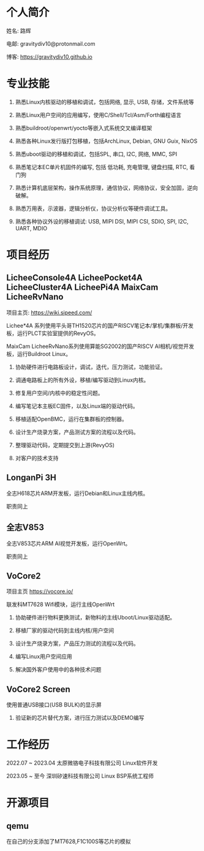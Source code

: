 * 个人简介

姓名: 路辉

电邮: gravitydiv10@protonmail.com

博客: https://gravitydiv10.github.io

* 专业技能

1. 熟悉Linux内核驱动的移植和调试，包括网络, 显示, USB, 存储，文件系统等

2. 熟悉Linux用户空间的应用编写，使用C/Shell/Tcl/Asm/Forth编程语言

3. 熟悉buildroot/openwrt/yocto等嵌入式系统交叉编译框架

4. 熟悉各种Linux发行版打包移植，包括ArchLinux, Debian, GNU Guix, NixOS

5. 熟悉uboot驱动的移植和调试，包括SPL, 串口, I2C, 网络, MMC, SPI

6. 熟悉笔记本EC单片机固件的编写, 包括 低功耗, 充电管理, 键盘扫描, RTC, 看门狗

7. 熟悉计算机底层架构，操作系统原理，通信协议，网络协议，安全加固，逆向破解。

8. 熟悉万用表，示波器，逻辑分析仪，协议分析仪等硬件调试工具。

9. 熟悉各种协议外设的移植调试: USB, MIPI DSI, MIPI CSI, SDIO, SPI, I2C, UART, MDIO

* 项目经历

** LicheeConsole4A LicheePocket4A LicheeCluster4A LicheePi4A MaixCam LicheeRvNano

项目主页: https://wiki.sipeed.com/

Lichee*4A 系列使用平头哥TH1520芯片的国产RISCV笔记本/掌机/集群板/开发板，运行PLCT实验室提供的RevyOS。

MaixCam LicheeRvNano系列使用算能SG2002的国产RISCV AI相机/视觉开发板，运行Buildroot Linux。

1. 协助硬件进行电路板设计，调试，迭代，压力测试，功能验证。

2. 调通电路板上的所有外设，移植/编写驱动到Linux内核。

3. 修复用户空间/内核中的稳定性问题。

4. 编写笔记本主板EC固件，以及Linux端的驱动代码。

5. 移植适配OpenBMC，运行在集群板的控制器。

6. 设计生产烧录方案，产品测试方案的流程以及代码。

7. 整理驱动代码，定期提交到上游(RevyOS)

8. 对客户的技术支持

** LonganPi 3H

全志H618芯片ARM开发板，运行Debian和Linux主线内核。

职责同上

** 全志V853 

全志V853芯片ARM AI视觉开发板，运行OpenWrt。

职责同上

** VoCore2

项目主页 https://vocore.io/

联发科MT7628 Wifi模块，运行主线OpenWrt

1. 协助硬件进行物料更换测试，新物料的主线Uboot/Linux驱动适配。

2. 移植厂家的驱动代码到主线内核/用户空间

3. 设计生产烧录方案，产品压力测试的流程以及代码。

4. 编写Linux用户空间应用

5. 解决国外客户使用中的各种技术问题

** VoCore2 Screen

使用普通USB接口(USB BULK)的显示屏

1. 验证新的芯片替代方案，进行压力测试以及DEMO编写

* 工作经历

2022.07 ~ 2023.04 太原微铬电子科技有限公司 Linux软件开发

2023.05 ~ 至今    深圳矽速科技有限公司 Linux BSP系统工程师

* 开源项目

** qemu

在自己的分支添加了MT7628,F1C100S等芯片的模拟
